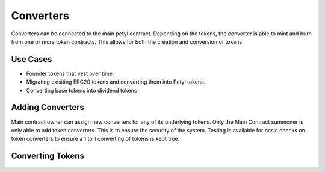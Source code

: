 .. _converters:

==========
Converters
==========

Converters can be connected to the main petyl contract. 
Depending on the tokens, the converter is able to mint and burn from one or more token contracts. 
This allows for both the creation and conversion of tokens. 

Use Cases
=========

- Founder tokens that vest over time.
- Migrating exisiting ERC20 tokens and converting them into Petyl tokens.
- Converting base tokens into dividend tokens


Adding Converters
=================

Main contract owner can assign new converters for any of its underlying tokens.
Only the Main Contract summoner is only able to add token converters. This is to ensure the security of the system. 
Testing is available for basic checks on token converters to ensure a 1 to 1 converting of tokens is kept true. 


Converting Tokens
=================


